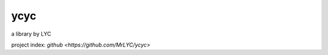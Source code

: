 ycyc
================================

a library by LYC

project index: `github <https://github.com/MrLYC/ycyc>`
